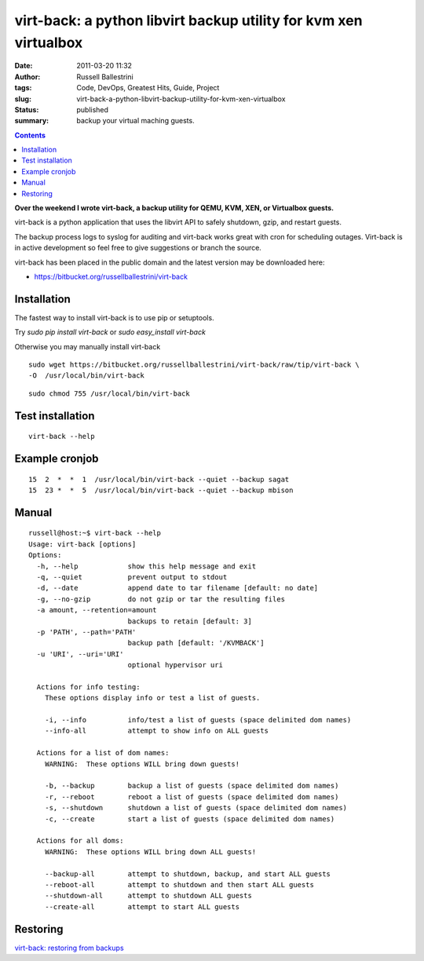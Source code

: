 virt-back: a python libvirt backup utility for kvm xen virtualbox
#################################################################
:date: 2011-03-20 11:32
:author: Russell Ballestrini
:tags: Code, DevOps, Greatest Hits, Guide, Project
:slug: virt-back-a-python-libvirt-backup-utility-for-kvm-xen-virtualbox
:status: published
:summary:
  backup your virtual maching guests.

|image0|

.. contents::

**Over the weekend I wrote virt-back, a backup utility for QEMU, KVM,
XEN, or Virtualbox guests.**

virt-back is a python application that uses the libvirt API to safely
shutdown, gzip, and restart guests.

The backup process logs to syslog for auditing and virt-back works great
with cron for scheduling outages. Virt-back is in active development so
feel free to give suggestions or branch the source.

virt-back has been placed in the public domain and the latest version
may be downloaded here:

* `https://bitbucket.org/russellballestrini/virt-back <https://bitbucket.org/russellballestrini/virt-back>`_

Installation
============

The fastest way to install virt-back is to use pip or setuptools.

Try `sudo pip install virt-back` or `sudo easy_install virt-back`

Otherwise you may manually install virt-back

::

    sudo wget https://bitbucket.org/russellballestrini/virt-back/raw/tip/virt-back \
    -O  /usr/local/bin/virt-back

::

    sudo chmod 755 /usr/local/bin/virt-back

Test installation
=================

::

    virt-back --help

Example cronjob
===============
::

    15  2  *  *  1  /usr/local/bin/virt-back --quiet --backup sagat
    15  23 *  *  5  /usr/local/bin/virt-back --quiet --backup mbison

Manual
======

::

    russell@host:~$ virt-back --help
    Usage: virt-back [options]
    Options:
      -h, --help            show this help message and exit
      -q, --quiet           prevent output to stdout
      -d, --date            append date to tar filename [default: no date]
      -g, --no-gzip         do not gzip or tar the resulting files
      -a amount, --retention=amount
                            backups to retain [default: 3]
      -p 'PATH', --path='PATH'
                            backup path [default: '/KVMBACK']
      -u 'URI', --uri='URI'
                            optional hypervisor uri

      Actions for info testing:
        These options display info or test a list of guests.

        -i, --info          info/test a list of guests (space delimited dom names)
        --info-all          attempt to show info on ALL guests

      Actions for a list of dom names:
        WARNING:  These options WILL bring down guests!

        -b, --backup        backup a list of guests (space delimited dom names)
        -r, --reboot        reboot a list of guests (space delimited dom names)
        -s, --shutdown      shutdown a list of guests (space delimited dom names)
        -c, --create        start a list of guests (space delimited dom names)

      Actions for all doms:
        WARNING:  These options WILL bring down ALL guests!

        --backup-all        attempt to shutdown, backup, and start ALL guests
        --reboot-all        attempt to shutdown and then start ALL guests
        --shutdown-all      attempt to shutdown ALL guests
        --create-all        attempt to start ALL guests

Restoring
=========

`virt-back: restoring from backups </virt-back-restoring-from-backups/>`_


.. |image0| image:: /uploads/2011/03/virt-back.png


